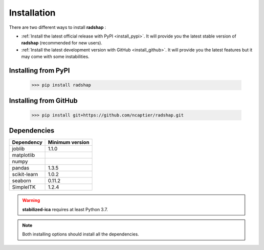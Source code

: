 Installation
============

There are two different ways to install **radshap** :

* :ref:`Install the latest official release with PyPI <install_pypi>`. It will provide you the latest stable version of **radshap** (recommended for new users).
* :ref:`Install the latest development version with GitHub <install_github>`. It will provide you the latest features but it may come with some instabilities.

.. _install_pypi:

Installing from PyPI
--------------------

	>>> pip install radshap


.. _install_github:

Installing from GitHub
----------------------

	>>> pip install git+https://github.com/ncaptier/radshap.git

Dependencies
------------

=================  =================
   Dependency       Minimum version
=================  =================
   joblib               1.1.0
   matplotlib
   numpy
   pandas               1.3.5
   scikit-learn         1.0.2
   seaborn              0.11.2
   SimpleITK            1.2.4
=================  =================

.. warning::

   **stabilized-ica** requires at least Python 3.7.

.. note::

   Both installing options should install all the dependencies.